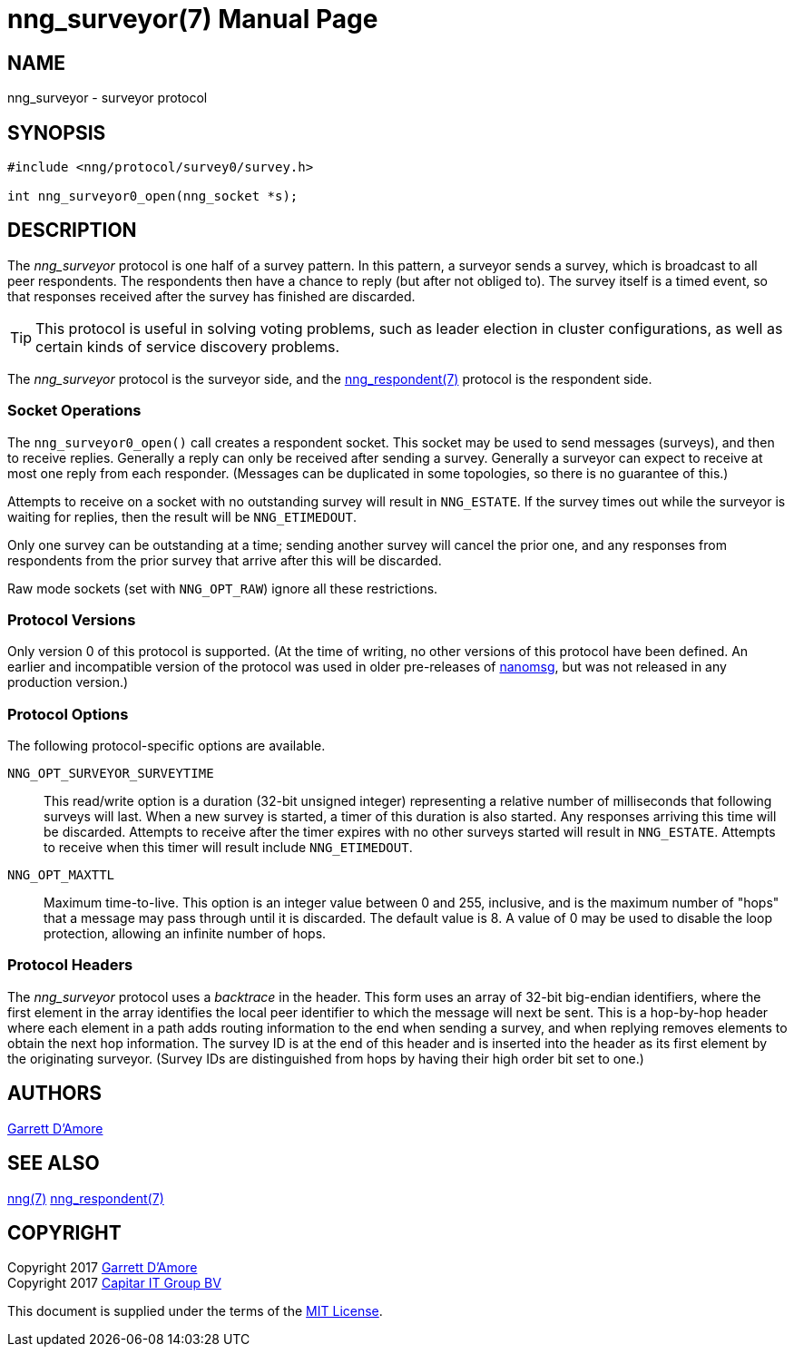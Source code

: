 nng_surveyor(7)
===============
:doctype: manpage
:manmanual: nng
:mansource: nng
:icons: font
:source-highlighter: pygments
:copyright: Copyright 2017 Garrett D'Amore <garrett@damore.org> \
            Copyright 2017 Capitar IT Group BV <info@capitar.com> \
            This software is supplied under the terms of the MIT License, a \
            copy of which should be located in the distribution where this \
            file was obtained (LICENSE.txt).  A copy of the license may also \
            be found online at https://opensource.org/licenses/MIT.

NAME
----
nng_surveyor - surveyor protocol

SYNOPSIS
--------

[source,c]
----------
#include <nng/protocol/survey0/survey.h>

int nng_surveyor0_open(nng_socket *s);
----------

DESCRIPTION
-----------

The _nng_surveyor_ protocol is one half of a survey pattern.
In this pattern, a surveyor sends a survey, which is broadcast to all
peer respondents.  The respondents then have a chance to reply (but after
not obliged to).  The survey itself is a timed event, so that responses
received after the survey has finished are discarded.

TIP: This protocol is useful in solving voting problems, such as leader
election in cluster configurations, as well as certain kinds of service
discovery problems.

The _nng_surveyor_ protocol is the surveyor side, and the
<<nng_respondent.adoc#,nng_respondent(7)>> protocol is the respondent side.

Socket Operations
~~~~~~~~~~~~~~~~~

The `nng_surveyor0_open()` call creates a respondent socket.  This socket
may be used to send messages (surveys), and then to receive replies.  Generally
a reply can only be received after sending a survey. Generally a surveyor
can expect to receive at most one reply from each responder.  (Messages
can be duplicated in some topologies, so there is no guarantee of this.)

Attempts to receive on a socket with no outstanding survey will result
in `NNG_ESTATE`.  If the survey times out while the surveyor is waiting
for replies, then the result will be `NNG_ETIMEDOUT`.

Only one survey can be outstanding at a time; sending another survey will
cancel the prior one, and any responses from respondents from the prior
survey that arrive after this will be discarded.

Raw mode sockets (set with `NNG_OPT_RAW`) ignore all these restrictions.

Protocol Versions
~~~~~~~~~~~~~~~~~

Only version 0 of this protocol is supported.  (At the time of writing,
no other versions of this protocol have been defined.  An earlier and
incompatible version of the protocol was used in older pre-releases of
http://nanomsg.org[nanomsg], but was not released in any production
version.)

Protocol Options
~~~~~~~~~~~~~~~~

The following protocol-specific options are available.

`NNG_OPT_SURVEYOR_SURVEYTIME`::

   This read/write option is a duration (32-bit unsigned integer) representing
   a relative number of milliseconds that following surveys will last. 
   When a new survey is started, a timer of this duration is also started.
   Any responses arriving this time will be discarded.  Attempts to receive
   after the timer expires with no other surveys started will result in
   `NNG_ESTATE`.  Attempts to receive when this timer will result include
   `NNG_ETIMEDOUT`.

`NNG_OPT_MAXTTL`::

   Maximum time-to-live.  This option is an integer value
   between 0 and 255,
   inclusive, and is the maximum number of "hops" that a message may
   pass through until it is discarded.  The default value is 8.  A value
   of 0 may be used to disable the loop protection, allowing an infinite
   number of hops.

Protocol Headers
~~~~~~~~~~~~~~~~

The _nng_surveyor_ protocol uses a _backtrace_ in the header.  This
form uses an array of 32-bit big-endian identifiers, where the first
element in the array
identifies the local peer identifier to which the message will next be sent.
This is a hop-by-hop header where each element in a path adds routing
information to the end when sending a survey, and when replying removes
elements to obtain the next hop information.  The survey ID is at the
end of this header and is inserted into the header as its first element
by the originating surveyor.  (Survey IDs are distinguished from hops by
having their high order bit set to one.)

// TODO: Insert reference to RFC.

    
AUTHORS
-------
link:mailto:garrett@damore.org[Garrett D'Amore]

SEE ALSO
--------
<<nng.adoc#,nng(7)>>
<<nng_respondent.adoc#,nng_respondent(7)>>

COPYRIGHT
---------

Copyright 2017 mailto:garrett@damore.org[Garrett D'Amore] +
Copyright 2017 mailto:info@capitar.com[Capitar IT Group BV]

This document is supplied under the terms of the
https://opensource.org/licenses/LICENSE.txt[MIT License].
